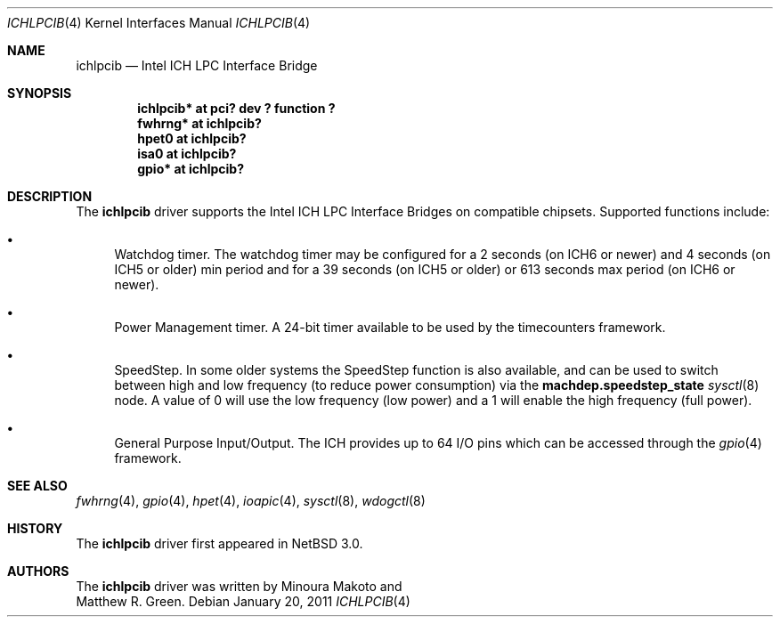 .\"	$NetBSD: ichlpcib.4,v 1.3 2011/01/20 08:53:24 jruoho Exp $
.\"
.\" Copyright (c) 2004 The NetBSD Foundation, Inc.
.\" All rights reserved.
.\"
.\" This code is derived from software contributed to The NetBSD Foundation
.\" by Minoura Makoto and Matthew R. Green.
.\"
.\" Redistribution and use in source and binary forms, with or without
.\" modification, are permitted provided that the following conditions
.\" are met:
.\" 1. Redistributions of source code must retain the above copyright
.\"    notice, this list of conditions and the following disclaimer.
.\" 2. Redistributions in binary form must reproduce the above copyright
.\"    notice, this list of conditions and the following disclaimer in the
.\"    documentation and/or other materials provided with the distribution.
.\"
.\" THIS SOFTWARE IS PROVIDED BY THE NETBSD FOUNDATION, INC. AND CONTRIBUTORS
.\" ``AS IS'' AND ANY EXPRESS OR IMPLIED WARRANTIES, INCLUDING, BUT NOT LIMITED
.\" TO, THE IMPLIED WARRANTIES OF MERCHANTABILITY AND FITNESS FOR A PARTICULAR
.\" PURPOSE ARE DISCLAIMED.  IN NO EVENT SHALL THE FOUNDATION OR CONTRIBUTORS
.\" BE LIABLE FOR ANY DIRECT, INDIRECT, INCIDENTAL, SPECIAL, EXEMPLARY, OR
.\" CONSEQUENTIAL DAMAGES (INCLUDING, BUT NOT LIMITED TO, PROCUREMENT OF
.\" SUBSTITUTE GOODS OR SERVICES; LOSS OF USE, DATA, OR PROFITS; OR BUSINESS
.\" INTERRUPTION) HOWEVER CAUSED AND ON ANY THEORY OF LIABILITY, WHETHER IN
.\" CONTRACT, STRICT LIABILITY, OR TORT (INCLUDING NEGLIGENCE OR OTHERWISE)
.\" ARISING IN ANY WAY OUT OF THE USE OF THIS SOFTWARE, EVEN IF ADVISED OF THE
.\" POSSIBILITY OF SUCH DAMAGE.
.\"
.Dd January 20, 2011
.Dt ICHLPCIB 4 x86
.Os
.Sh NAME
.Nm ichlpcib
.Nd Intel ICH LPC Interface Bridge
.Sh SYNOPSIS
.Cd "ichlpcib* at pci? dev ? function ?"
.Cd "fwhrng*   at ichlpcib?"
.Cd "hpet0     at ichlpcib?"
.Cd "isa0      at ichlpcib?"
.Cd "gpio*     at ichlpcib?"
.Sh DESCRIPTION
The
.Nm
driver supports the Intel ICH LPC Interface Bridges on compatible
chipsets.
Supported functions include:
.Bl -bullet
.It
Watchdog timer.
The watchdog timer may be configured for a 2 seconds (on ICH6 or newer)
and 4 seconds (on ICH5 or older) min period and for a 39 seconds
(on ICH5 or older) or 613 seconds max period (on ICH6 or newer).
.It
Power Management timer.
A 24-bit timer available to be used by the timecounters framework.
.It
SpeedStep.
In some older systems the SpeedStep function is also available, and can be
used to switch between high and low frequency (to reduce power consumption)
via the
.Li machdep.speedstep_state
.Xr sysctl 8
node.
A value of 0 will use the low frequency (low power) and a 1 will
enable the high frequency (full power).
.It
General Purpose Input/Output.
The ICH provides up to 64 I/O pins which can be accessed through the
.Xr gpio 4
framework.
.El
.Sh SEE ALSO
.Xr fwhrng 4 ,
.Xr gpio 4 ,
.Xr hpet 4 ,
.Xr ioapic 4 ,
.Xr sysctl 8 ,
.Xr wdogctl 8
.Sh HISTORY
The
.Nm
driver first appeared in
.Nx 3.0 .
.Sh AUTHORS
The
.Nm
driver was written by
.An Minoura Makoto
and
.An Matthew R. Green .
